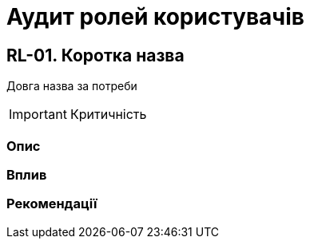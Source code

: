 = Аудит ролей користувачів

== RL-01. Коротка назва
Довга назва за потреби

IMPORTANT: Критичність

=== Опис

=== Вплив

=== Рекомендації